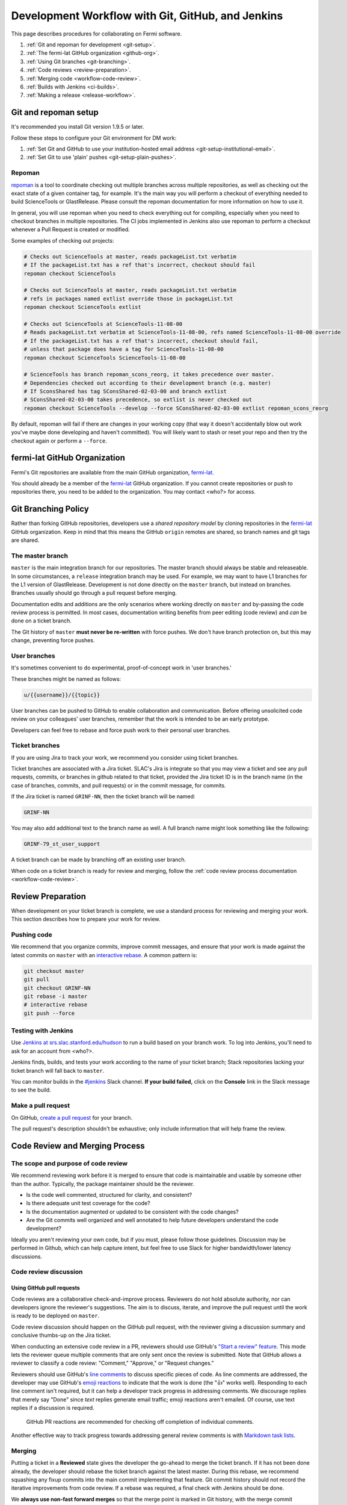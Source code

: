 ##################################################
Development Workflow with Git, GitHub, and Jenkins
##################################################

This page describes procedures for collaborating on Fermi software.

1. :ref:`Git and repoman for development <git-setup>`.
2. :ref:`The fermi-lat GitHub organization <github-org>`.
3. :ref:`Using Git branches <git-branching>`.
4. :ref:`Code reviews <review-preparation>`.
5. :ref:`Merging code <workflow-code-review>`.
6. :ref:`Builds with Jenkins <ci-builds>`.
7. :ref:`Making a release <release-workflow>`.

.. _git-setup:

Git and repoman setup
=====================

It's recommended you install Git version 1.9.5 or later.

Follow these steps to configure your Git environment for DM work:

1. :ref:`Set Git and GitHub to use your institution-hosted email address <git-setup-institutional-email>`.
2. :ref:`Set Git to use 'plain' pushes <git-setup-plain-pushes>`.

Repoman
-------

`repoman <https://fermi-lat.github.io/repoman>`__ is a tool 
to coordinate checking out multiple branches across multiple
repositories, as well as checking out the exact state of a given
container tag, for example. It's the main way you will perform a
checkout of everything needed to build ScienceTools or
GlastRelease. Please consult the repoman documentation for more
information on how to use it.

In general, you will use repoman when you need to check everything out
for compiling, especially when you need to checkout branches in
multiple repositories. The CI jobs implemented in Jenkins also use
repoman to perform a checkout whenever a Pull Request is created or
modified.

Some examples of checking out projects:

.. code-block:: bash

   # Checks out ScienceTools at master, reads packageList.txt verbatim
   # If the packageList.txt has a ref that's incorrect, checkout should fail
   repoman checkout ScienceTools

   # Checks out ScienceTools at master, reads packageList.txt verbatim
   # refs in packages named extlist override those in packageList.txt
   repoman checkout ScienceTools extlist 

   # Checks out ScienceTools at ScienceTools-11-08-00
   # Reads packageList.txt verbatim at ScienceTools-11-08-00, refs named ScienceTools-11-08-00 override
   # If the packageList.txt has a ref that's incorrect, checkout should fail,
   # unless that package does have a tag for ScienceTools-11-08-00
   repoman checkout ScienceTools ScienceTools-11-08-00  

   # ScienceTools has branch repoman_scons_reorg, it takes precedence over master.
   # Dependencies checked out according to their development branch (e.g. master)
   # If SconsShared has tag SConsShared-02-03-00 and branch extlist
   # SConsShared-02-03-00 takes precedence, so extlist is never checked out
   repoman checkout ScienceTools --develop --force SConsShared-02-03-00 extlist repoman_scons_reorg

By default, repoman will fail if there are changes in your working
copy (that way it doesn't accidentally blow out work you've maybe done
developing and haven't committed). You will likely want to stash or
reset your repo and then try the checkout again or perform a ``--force``.


.. _github-org:

fermi-lat GitHub Organization
=============================

Fermi's Git repositories are available from the main GitHub organization,
`fermi-lat <https://github.com/fermi-lat>`__.

You should already be a member of the `fermi-lat <https://github.com/fermi-lat>`__ GitHub organization.
If you cannot create repositories or push to repositories there, you need to be added to the organization. You may contact <who?> for access.


.. _git-branching:

Git Branching Policy
====================

Rather than forking GitHub repositories, developers use a *shared repository model* by cloning repositories in the `fermi-lat <https://github.com/fermi-lat>`_ GitHub organization.
Keep in mind that this means the GitHub ``origin`` remotes are shared, so branch names and git tags are shared.

.. _git-branch-integration:

The master branch
-----------------

``master`` is the main integration branch for our repositories.
The master branch should always be stable and releaseable.
In some circumstances, a ``release`` integration branch may be used. For example, we may want to have L1 branches for the L1 version of GlastRelease.
Development is not done directly on the ``master`` branch, but instead on branches. Branches usually should go through a pull request before merging.

Documentation edits and additions are the only scenarios where working directly on ``master`` and by-passing the code review process is permitted.
In most cases, documentation writing benefits from peer editing (code review) and *can* be done on a ticket branch.

The Git history of ``master`` **must never be re-written** with force pushes.
We don't have branch protection on, but this may change, preventing
force pushes.

.. _git-branch-user:

User branches
-------------

It's sometimes convenient to do experimental, proof-of-concept work in 'user branches.'

These branches might be named as follows:

.. code-block:: text

   u/{{username}}/{{topic}}

User branches can be pushed to GitHub to enable collaboration and communication.
Before offering unsolicited code review on your colleagues' user branches, remember that the work is intended to be an early prototype.

Developers can feel free to rebase and force push work to their personal user branches.

.. _git-branch-ticket:

Ticket branches
---------------

If you are using Jira to track your work, we recommend you consider using
ticket branches.

Ticket branches are associated with a Jira ticket. SLAC's Jira is
integrate so that you may view a ticket and see any pull
requests, commits, or branches in github related to that ticket,
provided the Jira ticket ID is in the branch name (in the case of
branches, commits, and pull requests) or in the commit message, for
commits.

If the Jira ticket is named ``GRINF-NN``, then the ticket branch will be named:

.. code-block:: text

   GRINF-NN

You may also add additional text to the branch name as well. A full
branch name might look something like the following:

.. code-block:: text

   GRINF-79_st_user_support

A ticket branch can be made by branching off an existing user branch.

When code on a ticket branch is ready for review and merging, follow the :ref:`code review process documentation <workflow-code-review>`.

.. _review-preparation:

Review Preparation
==================

When development on your ticket branch is complete, we use a standard process for reviewing and merging your work.
This section describes how to prepare your work for review.

.. _workflow-pushing:

Pushing code
------------

We recommend that you organize commits, improve commit messages, and ensure that your work is made against the latest commits on ``master`` with an `interactive rebase <https://help.github.com/articles/about-git-rebase/>`_.
A common pattern is:

.. code-block:: bash

   git checkout master
   git pull
   git checkout GRINF-NN
   git rebase -i master
   # interactive rebase
   git push --force

.. _Workflow-testing:

Testing with Jenkins
--------------------

Use `Jenkins at srs.slac.stanford.edu/hudson <https://srs.slac.stanford.edu/hudson>`_ to run a build based on your branch work.
To log into Jenkins, you'll need to ask for an account from <who?>.

Jenkins finds, builds, and tests your work according to the name of your ticket branch; Stack repositories lacking your ticket branch will fall back to ``master``.

You can monitor builds in the `#jenkins <https://fermi-lat.slack.com/messages/jenkins>`_ Slack channel.
**If your build failed,** click on the **Console** link in the Slack message to see the build.

.. _workflow-pr:

Make a pull request
-------------------

On GitHub, `create a pull request <https://help.github.com/articles/creating-a-pull-request/>`_ for your branch.

The pull request's description shouldn't be exhaustive; only include information that will help frame the review.

.. _workflow-code-review:

Code Review and Merging Process
===============================

.. _workflow-review-purpose:

The scope and purpose of code review
------------------------------------

We recommend reviewing work before it is merged to ensure that code is
maintainable and usable by someone other than the author. Typically,
the package maintainer should be the reviewer. 

- Is the code well commented, structured for clarity, and consistent?
- Is there adequate unit test coverage for the code?
- Is the documentation augmented or updated to be consistent with the code changes?
- Are the Git commits well organized and well annotated to help future developers understand the code development?

Ideally you aren't reviewing your own code, but if you must, please
follow those guidelines. Discussion may be performed in Github, which
can help capture intent, but feel free to use Slack for higher
bandwidth/lower latency discussions.


.. _workflow-code-review-process:

Code review discussion
----------------------

Using GitHub pull requests
^^^^^^^^^^^^^^^^^^^^^^^^^^

Code reviews are a collaborative check-and-improve process.
Reviewers do not hold absolute authority, nor can developers ignore
the reviewer's suggestions.
The aim is to discuss, iterate, and improve the pull request until the work is ready to be deployed on ``master``.

Code review discussion should happen on the GitHub pull request, with
the reviewer giving a discussion summary and conclusive thumbs-up on
the Jira ticket.

When conducting an extensive code review in a PR, reviewers should use GitHub's `"Start a review" feature <github-review>`_.
This mode lets the reviewer queue multiple comments that are only sent once the review is submitted.
Note that GitHub allows a reviewer to classify a code review: "Comment," "Approve," or "Request changes."

.. _github-review: https://help.github.com/articles/reviewing-proposed-changes-in-a-pull-request/

Reviewers should use GitHub's `line comments`_ to discuss specific pieces of code.
As line comments are addressed, the developer may use GitHub's `emoji reactions`_ to indicate that the work is done (the "👍" works well).
Responding to each line comment isn't required, but it can help a developer track progress in addressing comments.
We discourage replies that merely say "Done" since *text* replies generate email traffic; emoji reactions aren't emailed.
Of course, use text replies if a discussion is required.

.. _line comments: https://help.github.com/articles/commenting-on-a-pull-request/#adding-line-comments-to-a-pull-request
.. _emoji reactions: https://help.github.com/articles/about-discussions-in-issues-and-pull-requests/

.. figure:: /_static/processes/workflow/reaction@2x.gif

   GitHub PR reactions are recommended for checking off completion of individual comments.

Another effective way to track progress towards addressing general review comments is with `Markdown task lists`_.

.. _Markdown task lists: https://help.github.com/articles/about-task-lists/

.. _workflow-code-review-merge:

Merging
-------

Putting a ticket in a **Reviewed** state gives the developer the go-ahead to merge the ticket branch.
If it has not been done already, the developer should rebase the ticket branch against the latest master.
During this rebase, we recommend squashing any fixup commits into the main commit implementing that feature.
Git commit history should not record the iterative improvements from code review.
If a rebase was required, a final check with Jenkins should be done.

We **always use non-fast forward merges** so that the merge point is marked in Git history, with the merge commit containing the ticket number:

.. code-block:: bash

   git checkout master
   git pull  # Sanity check; rebase ticket if master was updated.
   git merge --no-ff GRINF-NN
   git push

The ticket branch may be deleted from the GitHub remote at the time of
merge. You may want to keep it around for a bit too, use your discretion.

.. _workflow-fixing-breakage-master:

Fixing a breakage on master
^^^^^^^^^^^^^^^^^^^^^^^^^^^

In rare cases, despite the pre-merge integration testing process described :ref:`above <workflow-testing>`, a merge to master might accidentally contain an error and "break the build".
If this occurs, the merge may be reverted by anyone who notices the breakage and verifies that the merge is the cause -- unless a fix can be created, tested, reviewed, and merged very promptly.

.. _git-commit-organization-best-practices:

Appendix: Commit Organization Best Practices
============================================

.. _git-commit-organization-logical-units:

Commits should represent discrete logical changes to the code
-------------------------------------------------------------

`OpenStack has an excellent discussion of commit best practices <https://wiki.openstack.org/wiki/GitCommitMessages#Structural_split_of_changes>`_; this is recommended reading for all DM developers.
This section summarizes those recommendations.

Commits on a ticket branch should be organized into discrete, self-contained units of change.
In general, we encourage you to err on the side of more granular commits; squashing a pull request into a single commit is an anti-pattern.
A good rule-of-thumb is that if your commit *summary* message needs to contain the word 'and,' there are too many things happening in that commit.

Associating commits to a single logical change makes debugging and code audits easier:

- Git bisect is more effective for zeroing in on the change that introduced a regression.
- Git blame is more helpful for explaining why a change was made.
- Better commit organization guides reviewers through your pull request, making for more effective code reviews.
- A bad commit can more easily be reverted later with fewer side-effects.

Some edits serve only to fix white space or code style issues in existing code.
Those whitespace and style fixes should be made in separate commits from new development.
Usually it makes sense to fix whitespace and style issues in code *before* embarking on new development (or rebase those fixes to the beginning of your ticket branch).

Rebase commits from code reviews rather than having 'review feedback' commits
-----------------------------------------------------------------------------

Code review will result in additional commits that address code style, documentation and implementation issues.
Authors should rebase (i.e., ``git rebase -i master``) their ticket branch to squash the post-review fixes to the pre-review commits.
The end-goal is that a pull request, when merged, should have a coherent development story and look as if the code was written correctly the first time.

There is *no need* to retain post-review commits in order to preserve code review discussions.
So long as comments are made in the 'Conversation' and 'Files changed' tabs of the pull request GitHub will preserve that content.

.. _git-commit-message-best-practices:

Appendix: Commit Message Best Practices
=======================================

Generally you should write your commit messages in an editor, not at the prompt.
Reserve the ``git commit -m "messsage"`` pattern for 'work in progress' commits that will be rebased before code review.

We follow standard conventions for Git commit messages, which consist of a short summary line followed by body of discussion.
`Tim Pope wrote about commit message formatting <http://tbaggery.com/2008/04/19/a-note-about-git-commit-messages.html>`_.

.. _git-commit-message-summary:

Writing commit summary lines
----------------------------

**Messages start with a single-line summary of 50 characters or less**.
Consider 50 characters as a hard limit; your summary will be truncated in the  GitHub UI otherwise.
Write the message in the **imperative** tense, not the past tense.
For example, "Add feature ..." and "Fix issue ..." rather than "Added feature..." and "Fixed feature...."
Ensure the summary line contains the right keywords so that someone examining can understand what parts of the codebase are being changed.
For example, it is useful to prefix the commit summary with the area of code being addressed.

.. _git-commit-message-body:

Writing commit message body content
-----------------------------------

**The message body should be wrapped at 72 character line lengths**, and contain lists or paragraphs that explain the code changes.
The commit message body describes:

- What the original issue was
- What the changes actually are and why they were made.
- What the limitations of the code are. This is especially useful for future debugging.

Git commit messages *are not* used to document the code and tell the reader how to use it.
Documentation belongs in code comments, docstrings and documentation files.

If the commit is trivial, a multi-line commit message may not be necessary.
Conversely, a long message might suggest that the :ref:`commit should be split <git-commit-organization-best-practices>`.
The code reviewer is responsible for giving feedback on the adequacy of commit messages.

The `OpenStack docs have excellent thoughts on writing great commit messages <https://wiki.openstack.org/wiki/GitCommitMessages#Information_in_commit_messages>`_.

.. _Jira: https://jira.slac.stanford.edu/
